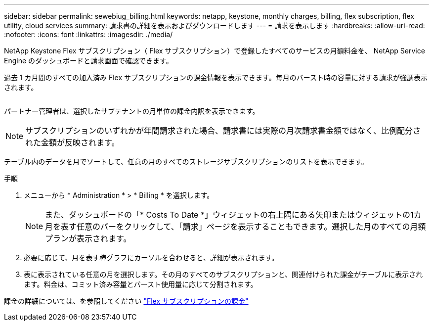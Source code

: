 ---
sidebar: sidebar 
permalink: sewebiug_billing.html 
keywords: netapp, keystone, monthly charges, billing, flex subscription, flex utility, cloud services 
summary: 請求書の詳細を表示およびダウンロードします 
---
= 請求を表示します
:hardbreaks:
:allow-uri-read: 
:nofooter: 
:icons: font
:linkattrs: 
:imagesdir: ./media/


[role="lead"]
NetApp Keystone Flex サブスクリプション（ Flex サブスクリプション）で登録したすべてのサービスの月額料金を、 NetApp Service Engine のダッシュボードと請求画面で確認できます。

過去 1 カ月間のすべての加入済み Flex サブスクリプションの課金情報を表示できます。毎月のバースト時の容量に対する請求が強調表示されます。

image:billing.png[""]

パートナー管理者は、選択したサブテナントの月単位の課金内訳を表示できます。


NOTE: サブスクリプションのいずれかが年間請求された場合、請求書には実際の月次請求書金額ではなく、比例配分された金額が反映されます。

テーブル内のデータを月でソートして、任意の月のすべてのストレージサブスクリプションのリストを表示できます。

.手順
. メニューから * Administration * > * Billing * を選択します。
+

NOTE: また、ダッシュボードの「* Costs To Date *」ウィジェットの右上隅にある矢印またはウィジェットの1カ月を表す任意のバーをクリックして、「請求」ページを表示することもできます。選択した月のすべての月額プランが表示されます。

. 必要に応じて、月を表す棒グラフにカーソルを合わせると、詳細が表示されます。
. 表に表示されている任意の月を選択します。その月のすべてのサブスクリプションと、関連付けられた課金がテーブルに表示されます。料金は、コミット済み容量とバースト使用量に応じて分割されます。


課金の詳細については、を参照してください link:nkfsosm_kfs_billing.html["Flex サブスクリプションの課金"]
